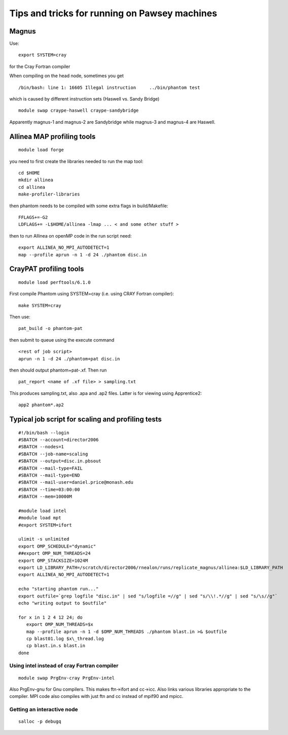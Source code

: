 Tips and tricks for running on Pawsey machines
==============================================

Magnus
------

Use:

::

   export SYSTEM=cray

for the Cray Fortran compiler

When compiling on the head node, sometimes you get

::

   /bin/bash: line 1: 16605 Illegal instruction     ../bin/phantom test

which is caused by different instruction sets (Haswell vs. Sandy Bridge)

::

   module swap craype-haswell craype-sandybridge

Apparently magnus-1 and magnus-2 are Sandybridge while magnus-3 and
magnus-4 are Haswell.

Allinea MAP profiling tools
---------------------------

::

   module load forge

you need to first create the libraries needed to run the map tool:

::

   cd $HOME
   mkdir allinea
   cd allinea
   make-profiler-libraries

then phantom needs to be compiled with some extra flags in
build/Makefile:

::

   FFLAGS+=-G2
   LDFLAGS+= -L$HOME/allinea -lmap ... < and some other stuff >

then to run Allinea on openMP code in the run script need:

::

   export ALLINEA_NO_MPI_AUTODETECT=1
   map --profile aprun -n 1 -d 24 ./phantom disc.in

CrayPAT profiling tools
-----------------------

::

   module load perftools/6.1.0

First compile Phantom using SYSTEM=cray (i.e. using CRAY Fortran
compiler):

::

   make SYSTEM=cray

Then use:

::

   pat_build -o phantom-pat

then submit to queue using the execute command

::

   <rest of job script>
   aprun -n 1 -d 24 ./phantom+pat disc.in

then should output phantom+pat-.xf. Then run

::

   pat_report <name of .xf file> > sampling.txt

This produces sampling.txt, also .apa and .ap2 files. Latter is for
viewing using Apprentice2:

::

   app2 phantom*.ap2

Typical job script for scaling and profiling tests
--------------------------------------------------

::

   #!/bin/bash --login
   #SBATCH --account=director2006
   #SBATCH --nodes=1
   #SBATCH --job-name=scaling
   #SBATCH --output=disc.in.pbsout
   #SBATCH --mail-type=FAIL
   #SBATCH --mail-type=END
   #SBATCH --mail-user=daniel.price@monash.edu
   #SBATCH --time=03:00:00
   #SBATCH --mem=10000M

   #module load intel
   #module load mpt
   #export SYSTEM=ifort

   ulimit -s unlimited
   export OMP_SCHEDULE="dynamic"
   ##export OMP_NUM_THREADS=24
   export OMP_STACKSIZE=1024M
   export LD_LIBRARY_PATH=/scratch/director2006/rnealon/runs/replicate_magnus/allinea:$LD_LIBRARY_PATH
   export ALLINEA_NO_MPI_AUTODETECT=1

   echo "starting phantom run..."
   export outfile=`grep logfile "disc.in" | sed "s/logfile =//g" | sed "s/\\!.*//g" | sed "s/\s//g"`
   echo "writing output to $outfile"

   for x in 1 2 4 12 24; do
      export OMP_NUM_THREADS=$x
      map --profile aprun -n 1 -d $OMP_NUM_THREADS ./phantom blast.in >& $outfile
      cp blast01.log $x\_thread.log
      cp blast.in.s blast.in
   done

Using intel instead of cray Fortran compiler
~~~~~~~~~~~~~~~~~~~~~~~~~~~~~~~~~~~~~~~~~~~~

::

   module swap PrgEnv-cray PrgEnv-intel

Also PrgEnv-gnu for Gnu compilers. This makes ftn->ifort and cc->icc.
Also links various libraries appropriate to the compiler. MPI code also
compiles with just ftn and cc instead of mpif90 and mpicc.

Getting an interactive node
~~~~~~~~~~~~~~~~~~~~~~~~~~~

::

   salloc -p debugq
